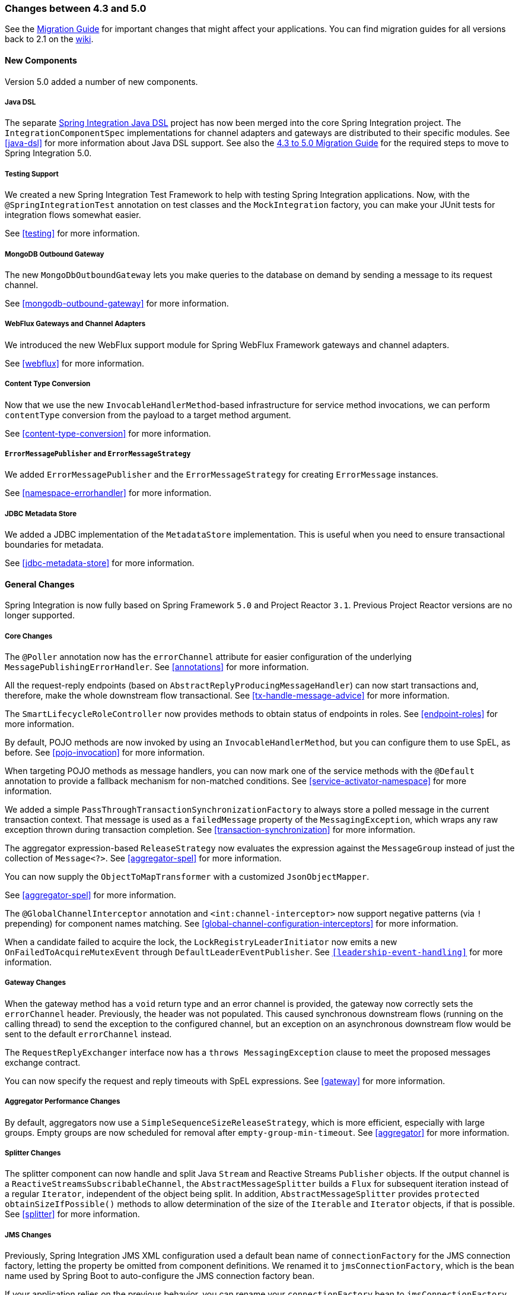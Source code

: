 [[migration-4.3-5.0]]
=== Changes between 4.3 and 5.0

See the https://github.com/spring-projects/spring-integration/wiki/Spring-Integration-4.3-to-5.0-Migration-Guide[Migration Guide] for important changes that might affect your applications.
You can find migration guides for all versions back to 2.1 on the https://github.com/spring-projects/spring-integration/wiki[wiki].

[[x5.0-new-components]]
==== New Components

Version 5.0 added a number of new components.

===== Java DSL

The separate https://github.com/spring-projects/spring-integration-java-dsl[Spring Integration Java DSL] project has now been merged into the core Spring Integration project.
The `IntegrationComponentSpec` implementations for channel adapters and gateways are distributed to their specific modules.
See <<java-dsl>> for more information about Java DSL support.
See also the https://github.com/spring-projects/spring-integration/wiki/Spring-Integration-4.3-to-5.0-Migration-Guide#java-dsl[4.3 to 5.0 Migration Guide] for the required steps to move to Spring Integration 5.0.

===== Testing Support

We created a new Spring Integration Test Framework to help with testing Spring Integration applications.
Now, with the `@SpringIntegrationTest` annotation on test classes and the `MockIntegration` factory, you can make your JUnit tests for integration flows somewhat easier.

See <<testing>> for more information.

===== MongoDB Outbound Gateway

The new `MongoDbOutboundGateway` lets you make queries to the database on demand by sending a message to its request channel.

See <<mongodb-outbound-gateway>> for more information.

===== WebFlux Gateways and Channel Adapters

We introduced the new WebFlux support module for Spring WebFlux Framework gateways and channel adapters.

See <<webflux>> for more information.

===== Content Type Conversion

Now that we use the new `InvocableHandlerMethod`-based infrastructure for service method invocations, we can perform `contentType` conversion from the payload to a target method argument.

See <<content-type-conversion>> for more information.

===== `ErrorMessagePublisher` and `ErrorMessageStrategy`

We added `ErrorMessagePublisher` and the `ErrorMessageStrategy` for creating `ErrorMessage` instances.

See <<namespace-errorhandler>> for more information.

===== JDBC Metadata Store

We added a JDBC implementation of the `MetadataStore` implementation.
This is useful when you need to ensure transactional boundaries for metadata.

See <<jdbc-metadata-store>> for more information.

[[x5.0-general]]
==== General Changes

Spring Integration is now fully based on Spring Framework `5.0` and Project Reactor `3.1`.
Previous Project Reactor versions are no longer supported.

===== Core Changes

The `@Poller` annotation now has the `errorChannel` attribute for easier configuration of the underlying `MessagePublishingErrorHandler`.
See <<annotations>> for more information.

All the request-reply endpoints (based on `AbstractReplyProducingMessageHandler`) can now start transactions and, therefore, make the whole downstream flow transactional.
See <<tx-handle-message-advice>> for more information.

The `SmartLifecycleRoleController` now provides methods to obtain status of endpoints in roles.
See <<endpoint-roles>> for more information.

By default, POJO methods are now invoked by using an `InvocableHandlerMethod`, but you can configure them to use SpEL, as before.
See <<pojo-invocation>> for more information.

When targeting POJO methods as message handlers, you can now mark one of the service methods with the `@Default` annotation to provide a fallback mechanism for non-matched conditions.
See <<service-activator-namespace>> for more information.

We added a simple `PassThroughTransactionSynchronizationFactory` to always store a polled message in the current transaction context.
That message is used as a `failedMessage` property of the `MessagingException`, which wraps any raw exception thrown during transaction completion.
See <<transaction-synchronization>> for more information.

The aggregator expression-based `ReleaseStrategy` now evaluates the expression against the `MessageGroup` instead of just the collection of `Message<?>`.
See <<aggregator-spel>> for more information.

You can now supply the `ObjectToMapTransformer` with a customized `JsonObjectMapper`.

See <<aggregator-spel>> for more information.

The `@GlobalChannelInterceptor` annotation and `<int:channel-interceptor>` now support negative patterns (via `!` prepending) for component names matching.
See <<global-channel-configuration-interceptors>> for more information.

When a candidate failed to acquire the lock, the `LockRegistryLeaderInitiator` now emits a new `OnFailedToAcquireMutexEvent` through `DefaultLeaderEventPublisher`.
See `<<leadership-event-handling>>` for more information.

===== Gateway Changes

When the gateway method has a `void` return type and an error channel is provided, the gateway now correctly sets the `errorChannel` header.
Previously, the header was not populated.
This caused synchronous downstream flows (running on the calling thread) to send the exception to the configured channel, but an exception on an asynchronous downstream flow would be sent to the default `errorChannel` instead.

The `RequestReplyExchanger` interface now has a `throws MessagingException` clause to meet the proposed messages exchange contract.

You can now specify the request and reply timeouts with SpEL expressions.
See <<gateway>> for more information.

===== Aggregator Performance Changes

By default, aggregators now use a `SimpleSequenceSizeReleaseStrategy`, which is more efficient, especially with large groups.
Empty groups are now scheduled for removal after `empty-group-min-timeout`.
See <<aggregator>> for more information.

===== Splitter Changes

The splitter component can now handle and split Java `Stream` and Reactive Streams `Publisher` objects.
If the output channel is a `ReactiveStreamsSubscribableChannel`, the `AbstractMessageSplitter` builds a `Flux` for subsequent iteration instead of a regular `Iterator`, independent of the object being split.
In addition, `AbstractMessageSplitter` provides `protected obtainSizeIfPossible()` methods to allow determination of the size of the `Iterable` and `Iterator` objects, if that is possible.
See <<splitter>> for more information.

===== JMS Changes

Previously, Spring Integration JMS XML configuration used a default bean name of `connectionFactory` for the JMS connection factory, letting the property be omitted from component definitions.
We renamed it to `jmsConnectionFactory`, which is the bean name used by Spring Boot to auto-configure the JMS connection factory bean.

If your application relies on the previous behavior, you can rename your `connectionFactory` bean to `jmsConnectionFactory` or specifically configure your components to use your bean by using its current name.
See <<jms>> for more information.

===== Mail Changes

Some inconsistencies with rendering IMAP mail content have been resolved.
See <<imap-format-important,the note in the "`Mail-receiving Channel Adapter`" section>> for more information.

===== Feed Changes

Instead of the `com.rometools.fetcher.FeedFetcher`, which is deprecated in ROME, we introduced a new `Resource` property for the `FeedEntryMessageSource`.
See <<feed>> for more information.

===== File Changes

We introduced the new `FileHeaders.RELATIVE_PATH` message header to represent relative path in `FileReadingMessageSource`.

The tail adapter now supports `idleEventInterval` to emit events when there is no data in the file during that period.

The flush predicates for the `FileWritingMessageHandler` now have an additional parameter.

The file outbound channel adapter and gateway (`FileWritingMessageHandler`) now support the `REPLACE_IF_MODIFIED` `FileExistsMode`.

They also now support setting file permissions on the newly written file.

A new `FileSystemMarkerFilePresentFileListFilter` is now available.
See <<file-incomplete>> for more information.

The `FileSplitter` now provides a `firstLineAsHeader` option to carry the first line of content as a header in the messages emitted for the remaining lines.

See <<files>> for more information.

===== FTP and SFTP Changes

The inbound channel adapters now have a property called `max-fetch-size`, which is used to limit the number of files fetched during a poll when no files are currently in the local directory.
By default, they also are configured with a `FileSystemPersistentAcceptOnceFileListFilter` in the `local-filter`.

You can also provide a custom `DirectoryScanner` implementation to inbound channel adapters by setting the newly introduced `scanner` attribute.

You can now configure the regex and pattern filters to always pass directories.
This can be useful when you use recursion in the outbound gateways.

By default, all the inbound channel adapters (streaming and synchronization-based) now use an appropriate `AbstractPersistentAcceptOnceFileListFilter` implementation to prevent duplicate downloads of remote files.

The FTP and SFTP outbound gateways now support the `REPLACE_IF_MODIFIED` `FileExistsMode` when fetching remote files.

The FTP and SFTP streaming inbound channel adapters now add remote file information in a message header.

The FTP and SFTP outbound channel adapters (as well as the `PUT` command for outbound gateways) now support `InputStream` as `payload`, too.

The inbound channel adapters can now build file trees locally by using a newly introduced `RecursiveDirectoryScanner`.
See the `scanner` option in the <<ftp-inbound>> section for injection.
Also, you can now switch these adapters to the `WatchService` instead.

We added The `NLST` command to the `AbstractRemoteFileOutboundGateway` to perform the list files names remote command.

You can now supply the `FtpOutboundGateway` with `workingDirExpression` to change the FTP client working directory for the current request message.

The `RemoteFileTemplate` is supplied now with the `invoke(OperationsCallback<F, T> action)` to perform several `RemoteFileOperations` calls in the scope of the same, thread-bounded, `Session`.

We added new filters for detecting incomplete remote files.

The `FtpOutboundGateway` and `SftpOutboundGateway` now support an option to remove the remote file after a successful transfer by using the `GET` or `MGET` commands.

See <<ftp>> and <<sftp>> for more information.

===== Integration Properties

Version 4.3.2 added a new `spring.integration.readOnly.headers` global property to let you customize the list of headers that should not be copied to a newly created `Message` by the `MessageBuilder`.
See <<global-properties>> for more information.

===== Stream Changes

We added a new option on the `CharacterStreamReadingMessageSource` to let it be used to "`pipe`" stdin and publish an application event when the pipe is closed.
See <<stream-reading>> for more information.

===== Barrier Changes

The `BarrierMessageHandler` now supports a discard channel to which late-arriving trigger messages are sent.
See <<barrier>> for more information.

===== AMQP Changes

The AMQP outbound endpoints now support setting a delay expression when you use the RabbitMQ Delayed Message Exchange plugin.

The inbound endpoints now support the Spring AMQP `DirectMessageListenerContainer`.

Pollable AMQP-backed channels now block the poller thread for the poller's configured `receiveTimeout` (default: one second).

Headers, such as `contentType`, that are added to message properties by the message converter are now used in the final message.
Previously, it depended on the converter type as to which headers and message properties appeared in the final message.
To override the headers set by the converter, set the `headersMappedLast` property to `true`.
See <<amqp>> for more information.

===== HTTP Changes

By default, the `DefaultHttpHeaderMapper.userDefinedHeaderPrefix` property is now an empty string instead of `X-`.
See <<http-header-mapping>> for more information.

By default, `uriVariablesExpression` now uses a `SimpleEvaluationContext` (since 5.0.4).

See <<mapping-uri-variables>> for more information.

===== MQTT Changes

Inbound messages are now mapped with the `RECEIVED_TOPIC`, `RECEIVED_QOS`, and `RECEIVED_RETAINED` headers to avoid inadvertent propagation to outbound messages when an application relays messages.

The outbound channel adapter now supports expressions for the topic, qos, and retained properties.
The defaults remain the same.
See <<mqtt>> for more information.

===== STOMP Changes

We changed the STOMP module to use `ReactorNettyTcpStompClient`, based on the Project Reactor `3.1` and `reactor-netty` extension.
We renamed `Reactor2TcpStompSessionManager` to `ReactorNettyTcpStompSessionManager`, according to the `ReactorNettyTcpStompClient` foundation.
See <<stomp>> for more information.

===== Web Services Changes

You can now supply `WebServiceOutboundGateway` instances with an externally configured `WebServiceTemplate` instances.

`DefaultSoapHeaderMapper` can now map a `javax.xml.transform.Source` user-defined header to a SOAP header element.

Simple WebService inbound and outbound gateways can now deal with the complete `WebServiceMessage` as a `payload`, allowing the manipulation of MTOM attachments.

See <<ws>> for more information.

===== Redis Changes

The `RedisStoreWritingMessageHandler` is supplied now with additional `String`-based setters for SpEL expressions (for convenience with Java configuration).
You can now configure the `zsetIncrementExpression` on the `RedisStoreWritingMessageHandler` as well.
In addition, this property has been changed from `true` to `false` since the `INCR` option on `ZADD` Redis command is optional.

You can now supply the `RedisInboundChannelAdapter` with an `Executor` for executing Redis listener invokers.
In addition, the received messages now contain a `RedisHeaders.MESSAGE_SOURCE` header to indicate the source of the message (topic or pattern).

See <<redis>> for more information.

===== TCP Changes

We added a new `ThreadAffinityClientConnectionFactory` to bind TCP connections to threads.

You can now configure the TCP connection factories to support `PushbackInputStream` instances, letting deserializers "`unread`" (push back) bytes after "`reading ahead`".

We added a `ByteArrayElasticRawDeserializer` without `maxMessageSize` to control and buffer incoming data as needed.

See <<ip>> for more information.

===== Gemfire Changes

The `GemfireMetadataStore` now implements `ListenableMetadataStore`, letting you listen to cache events by providing `MetadataStoreListener` instances to the store.
See <<gemfire>> for more information.

===== JDBC Changes

The `JdbcMessageChannelStore` now provides a setter for `ChannelMessageStorePreparedStatementSetter`, letting you customize message insertion in the store.

The `ExpressionEvaluatingSqlParameterSourceFactory` now provides a setter for `sqlParameterTypes`, letting you customize the SQL types of the parameters.

See <<jdbc>> for more information.


===== Metrics Changes

https://micrometer.io/[Micrometer] application monitoring is now supported (since version 5.0.2).
See <<micrometer-integration>> for more information.

IMPORTANT: Changes were made to the Micrometer `Meters` in version 5.0.3 to make them more suitable for use in dimensional systems.
Further changes were made in 5.0.4.
If you use Micrometer, we recommend a minimum of version 5.0.4.


===== `@EndpointId` Annotations

Introduced in version 5.0.4, this annotation provides control over bean naming when you use Java configuration.
See <<endpoint-bean-names>> for more information.
